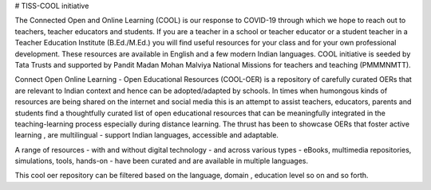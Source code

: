 # TISS-COOL initiative

The Connected Open and Online Learning (COOL) is our response to COVID-19 through which we hope to reach out to teachers, teacher educators and students. If you are a teacher in a school or teacher educator or a student  teacher in a Teacher Education Institute (B.Ed./M.Ed.) you will find useful resources for your class and for your own professional development. These resources are available in English and a few modern Indian languages. COOL initiative is seeded by Tata Trusts and supported by Pandit Madan Mohan Malviya National Missions for teachers and teaching (PMMMNMTT).

Connect Open Online Learning - Open Educational Resources (COOL-OER) is a repository of carefully curated OERs that are relevant to Indian context and hence can be adopted/adapted by schools. In times when humongous kinds of resources are being shared on the internet and social media this is an attempt to assist teachers, educators, parents and students find a thoughtfully curated list of open educational resources that can be meaningfully integrated in the teaching-learning process especially during distance learning. The thrust has been to showcase OERs that foster active learning , are multilingual - support Indian languages, accessible and adaptable.

A range of resources - with and without digital technology - and across various types - eBooks, multimedia repositories, simulations, tools, hands-on - have been curated and are available in multiple languages. 

This cool oer repository can be filtered based on the language, domain , education level so on and so forth.

